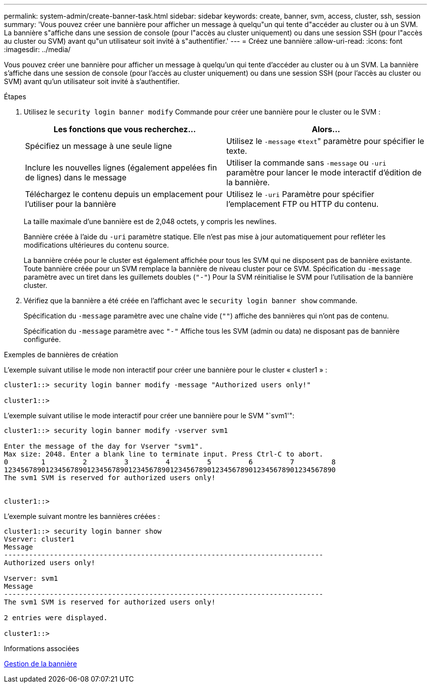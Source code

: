 ---
permalink: system-admin/create-banner-task.html 
sidebar: sidebar 
keywords: create, banner, svm, access, cluster, ssh, session 
summary: 'Vous pouvez créer une bannière pour afficher un message à quelqu"un qui tente d"accéder au cluster ou à un SVM. La bannière s"affiche dans une session de console (pour l"accès au cluster uniquement) ou dans une session SSH (pour l"accès au cluster ou SVM) avant qu"un utilisateur soit invité à s"authentifier.' 
---
= Créez une bannière
:allow-uri-read: 
:icons: font
:imagesdir: ../media/


[role="lead"]
Vous pouvez créer une bannière pour afficher un message à quelqu'un qui tente d'accéder au cluster ou à un SVM. La bannière s'affiche dans une session de console (pour l'accès au cluster uniquement) ou dans une session SSH (pour l'accès au cluster ou SVM) avant qu'un utilisateur soit invité à s'authentifier.

.Étapes
. Utilisez le `security login banner modify` Commande pour créer une bannière pour le cluster ou le SVM :
+
|===
| Les fonctions que vous recherchez... | Alors... 


 a| 
Spécifiez un message à une seule ligne
 a| 
Utilisez le `-message` «[.code]``text``" paramètre pour spécifier le texte.



 a| 
Inclure les nouvelles lignes (également appelées fin de lignes) dans le message
 a| 
Utiliser la commande sans `-message` ou `-uri` paramètre pour lancer le mode interactif d'édition de la bannière.



 a| 
Téléchargez le contenu depuis un emplacement pour l'utiliser pour la bannière
 a| 
Utilisez le `-uri` Paramètre pour spécifier l'emplacement FTP ou HTTP du contenu.

|===
+
La taille maximale d'une bannière est de 2,048 octets, y compris les newlines.

+
Bannière créée à l'aide du `-uri` paramètre statique. Elle n'est pas mise à jour automatiquement pour refléter les modifications ultérieures du contenu source.

+
La bannière créée pour le cluster est également affichée pour tous les SVM qui ne disposent pas de bannière existante. Toute bannière créée pour un SVM remplace la bannière de niveau cluster pour ce SVM. Spécification du `-message` paramètre avec un tiret dans les guillemets doubles (`"-"`) Pour la SVM réinitialise le SVM pour l'utilisation de la bannière cluster.

. Vérifiez que la bannière a été créée en l'affichant avec le `security login banner show` commande.
+
Spécification du `-message` paramètre avec une chaîne vide (`""`) affiche des bannières qui n'ont pas de contenu.

+
Spécification du `-message` paramètre avec `"-"` Affiche tous les SVM (admin ou data) ne disposant pas de bannière configurée.



.Exemples de bannières de création
L'exemple suivant utilise le mode non interactif pour créer une bannière pour le cluster « cluster1 » :

[listing]
----
cluster1::> security login banner modify -message "Authorized users only!"

cluster1::>
----
L'exemple suivant utilise le mode interactif pour créer une bannière pour le SVM "`svm1'":

[listing]
----
cluster1::> security login banner modify -vserver svm1

Enter the message of the day for Vserver "svm1".
Max size: 2048. Enter a blank line to terminate input. Press Ctrl-C to abort.
0        1         2         3         4         5         6         7         8
12345678901234567890123456789012345678901234567890123456789012345678901234567890
The svm1 SVM is reserved for authorized users only!


cluster1::>
----
L'exemple suivant montre les bannières créées :

[listing]
----
cluster1::> security login banner show
Vserver: cluster1
Message
-----------------------------------------------------------------------------
Authorized users only!

Vserver: svm1
Message
-----------------------------------------------------------------------------
The svm1 SVM is reserved for authorized users only!

2 entries were displayed.

cluster1::>
----
.Informations associées
xref:manage-banner-reference.adoc[Gestion de la bannière]
